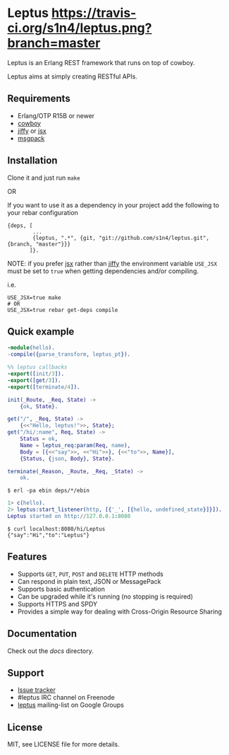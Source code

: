 * Leptus [[https://travis-ci.org/s1n4/leptus][https://travis-ci.org/s1n4/leptus.png?branch=master]]

  Leptus is an Erlang REST framework that runs on top of cowboy.

  Leptus aims at simply creating RESTful APIs.

** Requirements

   - Erlang/OTP R15B or newer
   - [[https://github.com/extend/cowboy][cowboy]]
   - [[https://github.com/davisp/jiffy][jiffy]] or [[https://github.com/talentdeficit/jsx][jsx]]
   - [[https://github.com/msgpack/msgpack-erlang][msgpack]]

** Installation

   Clone it and just run ~make~

   OR

   If you want to use it as a dependency in your project add the following to
   your rebar configuration

   #+BEGIN_SRC
   {deps, [
           ...
           {leptus, ".*", {git, "git://github.com/s1n4/leptus.git", {branch, "master"}}}
          ]}.
   #+END_SRC

   NOTE: if you prefer [[https://github.com/talentdeficit/jsx][jsx]] rather than [[https://github.com/davisp/jiffy][jiffy]]
   the environment variable ~USE_JSX~ must be set to ~true~ when getting
   dependencies and/or compiling.

   i.e.
   #+BEGIN_SRC
   USE_JSX=true make
   # OR
   USE_JSX=true rebar get-deps compile
   #+END_SRC

** Quick example

   #+BEGIN_SRC erlang
   -module(hello).
   -compile({parse_transform, leptus_pt}).

   %% leptus callbacks
   -export([init/3]).
   -export([get/3]).
   -export([terminate/4]).

   init(_Route, _Req, State) ->
       {ok, State}.

   get("/", _Req, State) ->
       {<<"Hello, leptus!">>, State};
   get("/hi/:name", Req, State) ->
       Status = ok,
       Name = leptus_req:param(Req, name),
       Body = [{<<"say">>, <<"Hi">>}, {<<"to">>, Name}],
       {Status, {json, Body}, State}.

   terminate(_Reason, _Route, _Req, _State) ->
       ok.
   #+END_SRC

   #+BEGIN_SRC
   $ erl -pa ebin deps/*/ebin
   #+END_SRC

   #+BEGIN_SRC erlang
   1> c(hello).
   2> leptus:start_listener(http, [{'_', [{hello, undefined_state}]}]).
   Leptus started on http://127.0.0.1:8080
   #+END_SRC

   #+BEGIN_SRC
   $ curl localhost:8080/hi/Leptus
   {"say":"Hi","to":"Leptus"}
   #+END_SRC

** Features

   - Supports ~GET~, ~PUT~, ~POST~ and ~DELETE~ HTTP methods
   - Can respond in plain text, JSON or MessagePack
   - Supports basic authentication
   - Can be upgraded while it's running (no stopping is required)
   - Supports HTTPS and SPDY
   - Provides a simple way for dealing with Cross-Origin Resource Sharing

** Documentation

   Check out the [[docs][docs]] directory.

** Support

   - [[https://github.com/s1n4/leptus/issues][Issue tracker]]
   - #leptus IRC channel on Freenode
   - [[https://groups.google.com/group/leptus][leptus]] mailing-list on Google Groups

** License

   MIT, see LICENSE file for more details.
